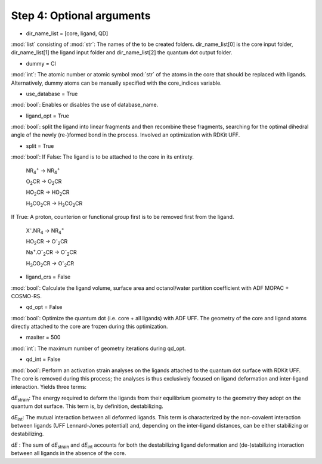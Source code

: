 =====
Step 4:		Optional arguments
=====

- dir_name_list = [core, ligand, QD]
:mod:`list` consisting of :mod:`str`: 
The names of the to be created folders.
dir_name_list[0] is the core input folder, dir_name_list[1] the ligand input folder and dir_name_list[2] the quantum dot output folder.

- dummy = Cl
:mod:`int`:
The atomic number  or atomic symbol :mod:`str` of the atoms in the core that should be replaced with ligands. Alternatively, dummy atoms can be manually specified with the core_indices variable.

- use_database = True
:mod:`bool`:
Enables or disables the use of database_name.

- ligand_opt = True
:mod:`bool`:
split the ligand into linear fragments and then recombine these fragments, searching for the optimal dihedral angle of the newly (re-)formed bond in the process. Involved an optimization with RDKit UFF.

- split = True
:mod:`bool`:
If False: The ligand is to be attached to the core in its entirety.

    NR\ :sub:`4`\ :sup:`+` \     ->     NR\ :sub:`4`\ :sup:`+` \
    
    O\ :sub:`2`\CR        ->     O\ :sub:`2`\CR
    
    HO\ :sub:`2`\CR       ->     HO\ :sub:`2`\CR
    
    H\ :sub:`3`\CO\ :sub:`2`\CR     ->     H\ :sub:`3`\CO\ :sub:`2`\CR

If True: A proton, counterion or functional group first is to be removed first from the ligand.

    X\ :sup:`-`\.NR\ :sub:`4`\     ->     NR\ :sub:`4`\ :sup:`+` \
    
    HO\ :sub:`2`\CR       ->     O\ :sup:`-`\ :sub:`2`\CR
    
    Na\ :sup:`+`\.O\ :sup:`-`\ :sub:`2`\CR	-> 	O\ :sup:`-`\ :sub:`2`\CR
    
    H\ :sub:`3`\CO\ :sub:`2`\CR     ->     O\ :sup:`-`\ :sub:`2`\CR

- ligand_crs = False
:mod:`bool`:
Calculate the ligand volume, surface area and octanol/water partition coefficient
with ADF MOPAC + COSMO-RS.

- qd_opt = False
:mod:`bool`:
Optimize the quantum dot (i.e. core + all ligands) with ADF UFF.
The geometry of the core and ligand atoms directly attached to the core are frozen during this optimization.

- maxiter = 500
:mod:`int`:
The maximum number of geometry iterations during qd_opt.

- qd_int = False
:mod:`bool`:
Perform an activation strain analyses on the ligands attached to the quantum dot surface with RDKit UFF. The core is removed during this process; the analyses is thus exclusively focused on ligand deformation and inter-ligand interaction.
Yields three terms:

d\ *E*\ :sub:`strain`\ : 	The energy required to deform the ligands from their equilibrium geometry to the geometry they adopt on the quantum dot surface. This term is, by definition, destabilizing.

d\ *E*\ :sub:`int`\ :	The mutual interaction between all deformed ligands. This term is characterized by the non-covalent interaction between ligands (UFF Lennard-Jones potential) and, depending on the inter-ligand distances, can be either stabilizing or destabilizing.

d\ *E* :	The sum of d\ *E*\ :sub:`strain`\  and d\ *E*\ :sub:`int`\  accounts for both the destabilizing ligand deformation and (de-)stabilizing interaction between all ligands in the absence of the core.
